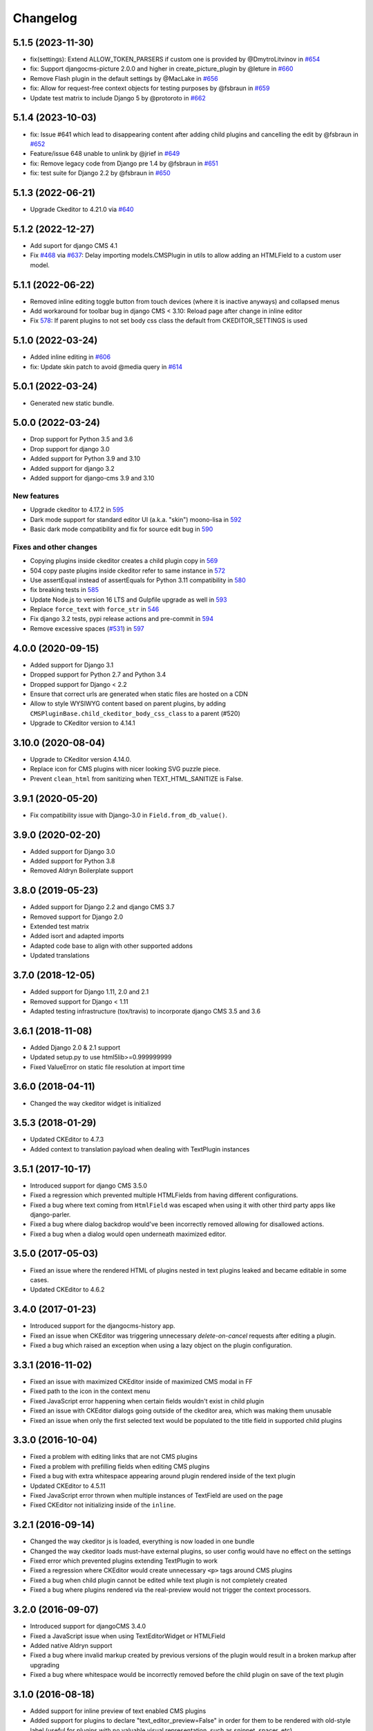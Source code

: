 =========
Changelog
=========

5.1.5 (2023-11-30)
==================

* fix(settings): Extend ALLOW_TOKEN_PARSERS if custom one is provided by @DmytroLitvinov in `#654 <https://github.com/django-cms/djangocms-text-ckeditor/pull/654>`_
* fix: Support djangocms-picture 2.0.0 and higher in create_picture_plugin by @leture in `#660 <https://github.com/django-cms/djangocms-text-ckeditor/pull/660>`_ 
* Remove Flash plugin in the default settings by @MacLake in `#656 <https://github.com/django-cms/djangocms-text-ckeditor/pull/656>`_
* fix: Allow for request-free context objects for testing purposes by @fsbraun in `#659 <https://github.com/django-cms/djangocms-text-ckeditor/pull/659>`_
* Update test matrix to include Django 5 by @protoroto in `#662 <https://github.com/django-cms/djangocms-text-ckeditor/pull/662>`_


5.1.4 (2023-10-03)
==================

* fix: Issue #641 which lead to disappearing content after adding child plugins and cancelling the edit by @fsbraun in `#652 <https://github.com/django-cms/djangocms-text-ckeditor/pull/652>`_
* Feature/issue 648 unable to unlink by @jrief in `#649 <https://github.com/django-cms/djangocms-text-ckeditor/pull/649>`_
* fix: Remove legacy code from Django pre 1.4 by @fsbraun in `#651 <https://github.com/django-cms/djangocms-text-ckeditor/pull/651>`_
* fix: test suite for Django 2.2 by @fsbraun in `#650 <https://github.com/django-cms/djangocms-text-ckeditor/pull/650>`_

5.1.3 (2022-06-21)
==================

* Upgrade Ckeditor to 4.21.0 via `#640 <https://github.com/django-cms/djangocms-text-ckeditor/pull/640>`_


5.1.2 (2022-12-27)
==================

* Add suport for django CMS 4.1
* Fix `#468 <https://github.com/django-cms/djangocms-text-ckeditor/issues/468>`_ via `#637 <https://github.com/django-cms/djangocms-text-ckeditor/pull/637>`_: Delay importing models.CMSPlugin in utils to allow adding an HTMLField to a custom user model.


5.1.1 (2022-06-22)
==================

* Removed inline editing toggle button from touch devices (where it is inactive anyways) and collapsed menus
* Add workaround for toolbar bug in django CMS < 3.10: Reload page after change in inline editor
* Fix `578 <https://github.com/django-cms/djangocms-text-ckeditor/pull/578>`_: If parent plugins to not set body css class the default from CKEDITOR_SETTINGS is used

5.1.0 (2022-03-24)
==================

* Added inline editing in `#606 <https://github.com/django-cms/djangocms-text-ckeditor/pull/606>`_
* fix: Update skin patch to avoid @media query in `#614 <https://github.com/django-cms/djangocms-text-ckeditor/pull/614>`_

5.0.1 (2022-03-24)
==================

* Generated new static bundle.

5.0.0 (2022-03-24)
==================

* Drop support for Python 3.5 and 3.6
* Drop support for django 3.0
* Added support for Python 3.9 and 3.10
* Added support for django 3.2
* Added support for django-cms 3.9 and 3.10

New features
------------
* Upgrade ckeditor to 4.17.2 in `595 <https://github.com/django-cms/djangocms-text-ckeditor/pull/595>`_
* Dark mode support for standard editor UI (a.k.a. "skin") moono-lisa in `592 <https://github.com/django-cms/djangocms-text-ckeditor/pull/592>`_
* Basic dark mode compatibility and fix for source edit bug in `590 <https://github.com/django-cms/djangocms-text-ckeditor/pull/590>`_

Fixes and other changes
-----------------------
* Copying plugins inside ckeditor creates a child plugin copy in `569 <https://github.com/django-cms/djangocms-text-ckeditor/pull/569>`_
* 504 copy paste plugins inside ckeditor refer to same instance in `572 <https://github.com/django-cms/djangocms-text-ckeditor/pull/572>`_
* Use assertEqual instead of assertEquals for Python 3.11 compatibility in `580 <https://github.com/django-cms/djangocms-text-ckeditor/pull/580>`_
* fix breaking tests in `585 <https://github.com/django-cms/djangocms-text-ckeditor/pull/585>`_
* Update Node.js to version 16 LTS and Gulpfile upgrade as well in `593 <https://github.com/django-cms/djangocms-text-ckeditor/pull/593>`_
* Replace ``force_text`` with ``force_str`` in `546 <https://github.com/django-cms/djangocms-text-ckeditor/pull/546>`_
* Fix django 3.2 tests, pypi release actions and pre-commit in `594 <https://github.com/django-cms/djangocms-text-ckeditor/pull/594>`_
* Remove excessive spaces (`#531 <https://github.com/django-cms/djangocms-text-ckeditor/issues/531>`_) in `597 <https://github.com/django-cms/djangocms-text-ckeditor/pull/597>`_

4.0.0 (2020-09-15)
==================

* Added support for Django 3.1
* Dropped support for Python 2.7 and Python 3.4
* Dropped support for Django < 2.2
* Ensure that correct urls are generated when static files are hosted on a CDN
* Allow to style WYSIWYG content based on parent plugins, by adding
  ``CMSPluginBase.child_ckeditor_body_css_class`` to a parent (#520)
* Upgrade to CKeditor version to 4.14.1


3.10.0 (2020-08-04)
===================

* Upgrade to CKeditor version 4.14.0.
* Replace icon for CMS plugins with nicer looking SVG puzzle piece.
* Prevent ``clean_html`` from sanitizing when TEXT_HTML_SANITIZE is False.


3.9.1 (2020-05-20)
==================

* Fix compatibility issue with Django-3.0 in ``Field.from_db_value()``.


3.9.0 (2020-02-20)
==================

* Added support for Django 3.0
* Added support for Python 3.8
* Removed Aldryn Boilerplate support


3.8.0 (2019-05-23)
==================

* Added support for Django 2.2 and django CMS 3.7
* Removed support for Django 2.0
* Extended test matrix
* Added isort and adapted imports
* Adapted code base to align with other supported addons
* Updated translations


3.7.0 (2018-12-05)
==================

* Added support for Django 1.11, 2.0 and 2.1
* Removed support for Django < 1.11
* Adapted testing infrastructure (tox/travis) to incorporate
  django CMS 3.5 and 3.6


3.6.1 (2018-11-08)
==================

* Added Django 2.0 & 2.1 support
* Updated setup.py to use html5lib>=0.999999999
* Fixed ValueError on  static file resolution at import time


3.6.0 (2018-04-11)
==================

* Changed the way ckeditor widget is initialized


3.5.3 (2018-01-29)
==================

* Updated CKEditor to 4.7.3
* Added context to translation payload when dealing with TextPlugin instances


3.5.1 (2017-10-17)
==================

* Introduced support for django CMS 3.5.0
* Fixed a regression which prevented multiple HTMLFields
  from having different configurations.
* Fixed a bug where text coming from ``HtmlField`` was escaped
  when using it with other third party apps like django-parler.
* Fixed a bug where dialog backdrop would've been incorrectly removed allowing
  for disallowed actions.
* Fixed a bug when a dialog would open underneath maximized editor.


3.5.0 (2017-05-03)
==================

* Fixed an issue where the rendered HTML of plugins nested in text plugins
  leaked and became editable in some cases.
* Updated CKEditor to 4.6.2


3.4.0 (2017-01-23)
==================

* Introduced support for the djangocms-history app.
* Fixed an issue when CKEditor was triggering unnecessary `delete-on-cancel`
  requests after editing a plugin.
* Fixed a bug which raised an exception when using a lazy object on the plugin
  configuration.


3.3.1 (2016-11-02)
==================

* Fixed an issue with maximized CKEditor inside of maximized CMS modal in FF
* Fixed path to the icon in the context menu
* Fixed JavaScript error happening when certain fields wouldn't exist in child
  plugin
* Fixed an issue with CKEditor dialogs going outside of the ckeditor area, which
  was making them unusable
* Fixed an issue when only the first selected text would be populated to the
  title field in supported child plugins


3.3.0 (2016-10-04)
==================

* Fixed a problem with editing links that are not CMS plugins
* Fixed a problem with prefilling fields when editing CMS plugins
* Fixed a bug with extra whitespace appearing around plugin rendered inside of
  the text plugin
* Updated CKEditor to 4.5.11
* Fixed JavaScript error thrown when multiple instances of TextField are used on
  the page
* Fixed CKEditor not initializing inside of the ``inline``.


3.2.1 (2016-09-14)
==================

* Changed the way ckeditor js is loaded, everything is now loaded in one bundle
* Changed the way ckeditor loads must-have external plugins, so user config
  would have no effect on the settings
* Fixed error which prevented plugins extending TextPlugin to work
* Fixed a regression where CKEditor would create unnecessary ``<p>`` tags around
  CMS plugins
* Fixed a bug when child plugin cannot be edited while text plugin is not
  completely created
* Fixed a bug where plugins rendered via the real-preview would not trigger
  the context processors.


3.2.0 (2016-09-07)
==================

* Introduced support for djangoCMS 3.4.0
* Fixed a JavaScript issue when using TextEditorWidget or HTMLField
* Added native Aldryn support
* Fixed a bug where invalid markup created by previous versions of the plugin
  would result in a broken markup after upgrading
* Fixed a bug where whitespace would be incorrectly removed before the child
  plugin on save of the text plugin


3.1.0 (2016-08-18)
==================

* Added support for inline preview of text enabled CMS plugins
* Added support for plugins to declare "text_editor_preview=False" in order for
  them to be rendered with old-style label (useful for plugins with no valuable
  visual representation, such as snippet, spacer, etc).


3.0.1 (2016-07-15)
==================

* Replace remaining CMS base module with CMS admin bundle that was missed in
  2.8.0
* Updated ckeditor to 4.5.9
* Freeze html5lib-python<0.99999999/1.0b9


3.0.0 (2016-05-26)
==================

* Added support for django CMS 3.3
* Backwards incompatible with django CMS < 3.3


2.9.3 (2016-04-27)
==================

* Adds work-around for Django Parler internal caching


2.9.2 (2016-04-26)
==================

* Adds HtmlFormField
* Moves text sanitation logic to the HtmlFormField
* Text coming from an HTMLField is now marked safe by default.


2.9.1 (2015-03-29)
==================

* Fixes backwards compatibility with Django 1.6
* Fixes bug on Text.objects.create()


2.9.0 (2015-03-04)
==================

* fix field name clashes with in Django 1.9


2.8.1 (2015-12-30)
==================

* Fixes DatabaseError on newer CMS releases.
* Adds setting to override Text plugin name
* Adds setting to override Text plugin module name.


2.8.0 (2015-11-19)
==================

* Add touch support for CKEditor dialogs
* Add possibility to edit nested plugins on touch devices
* Replace CMS base module with CMS admin bundle (will only work with CMS 3.2+)
* Update CKEditor to 4.5.4
* Set the property `disable_child_plugins` to the Plugin class, deprecate the
  existing property on the model class.


2.7.0 (2015-11-03)
==================

* Plugin is now only compatible with Django 1.6+, for Django 1.4 and 1.5 use
  ``djangocms-text-ckeditor`` < 2.7


2.0.0 (2013-07-10)
==================

* Plugin is now only compatible with djangoCMS 3+
